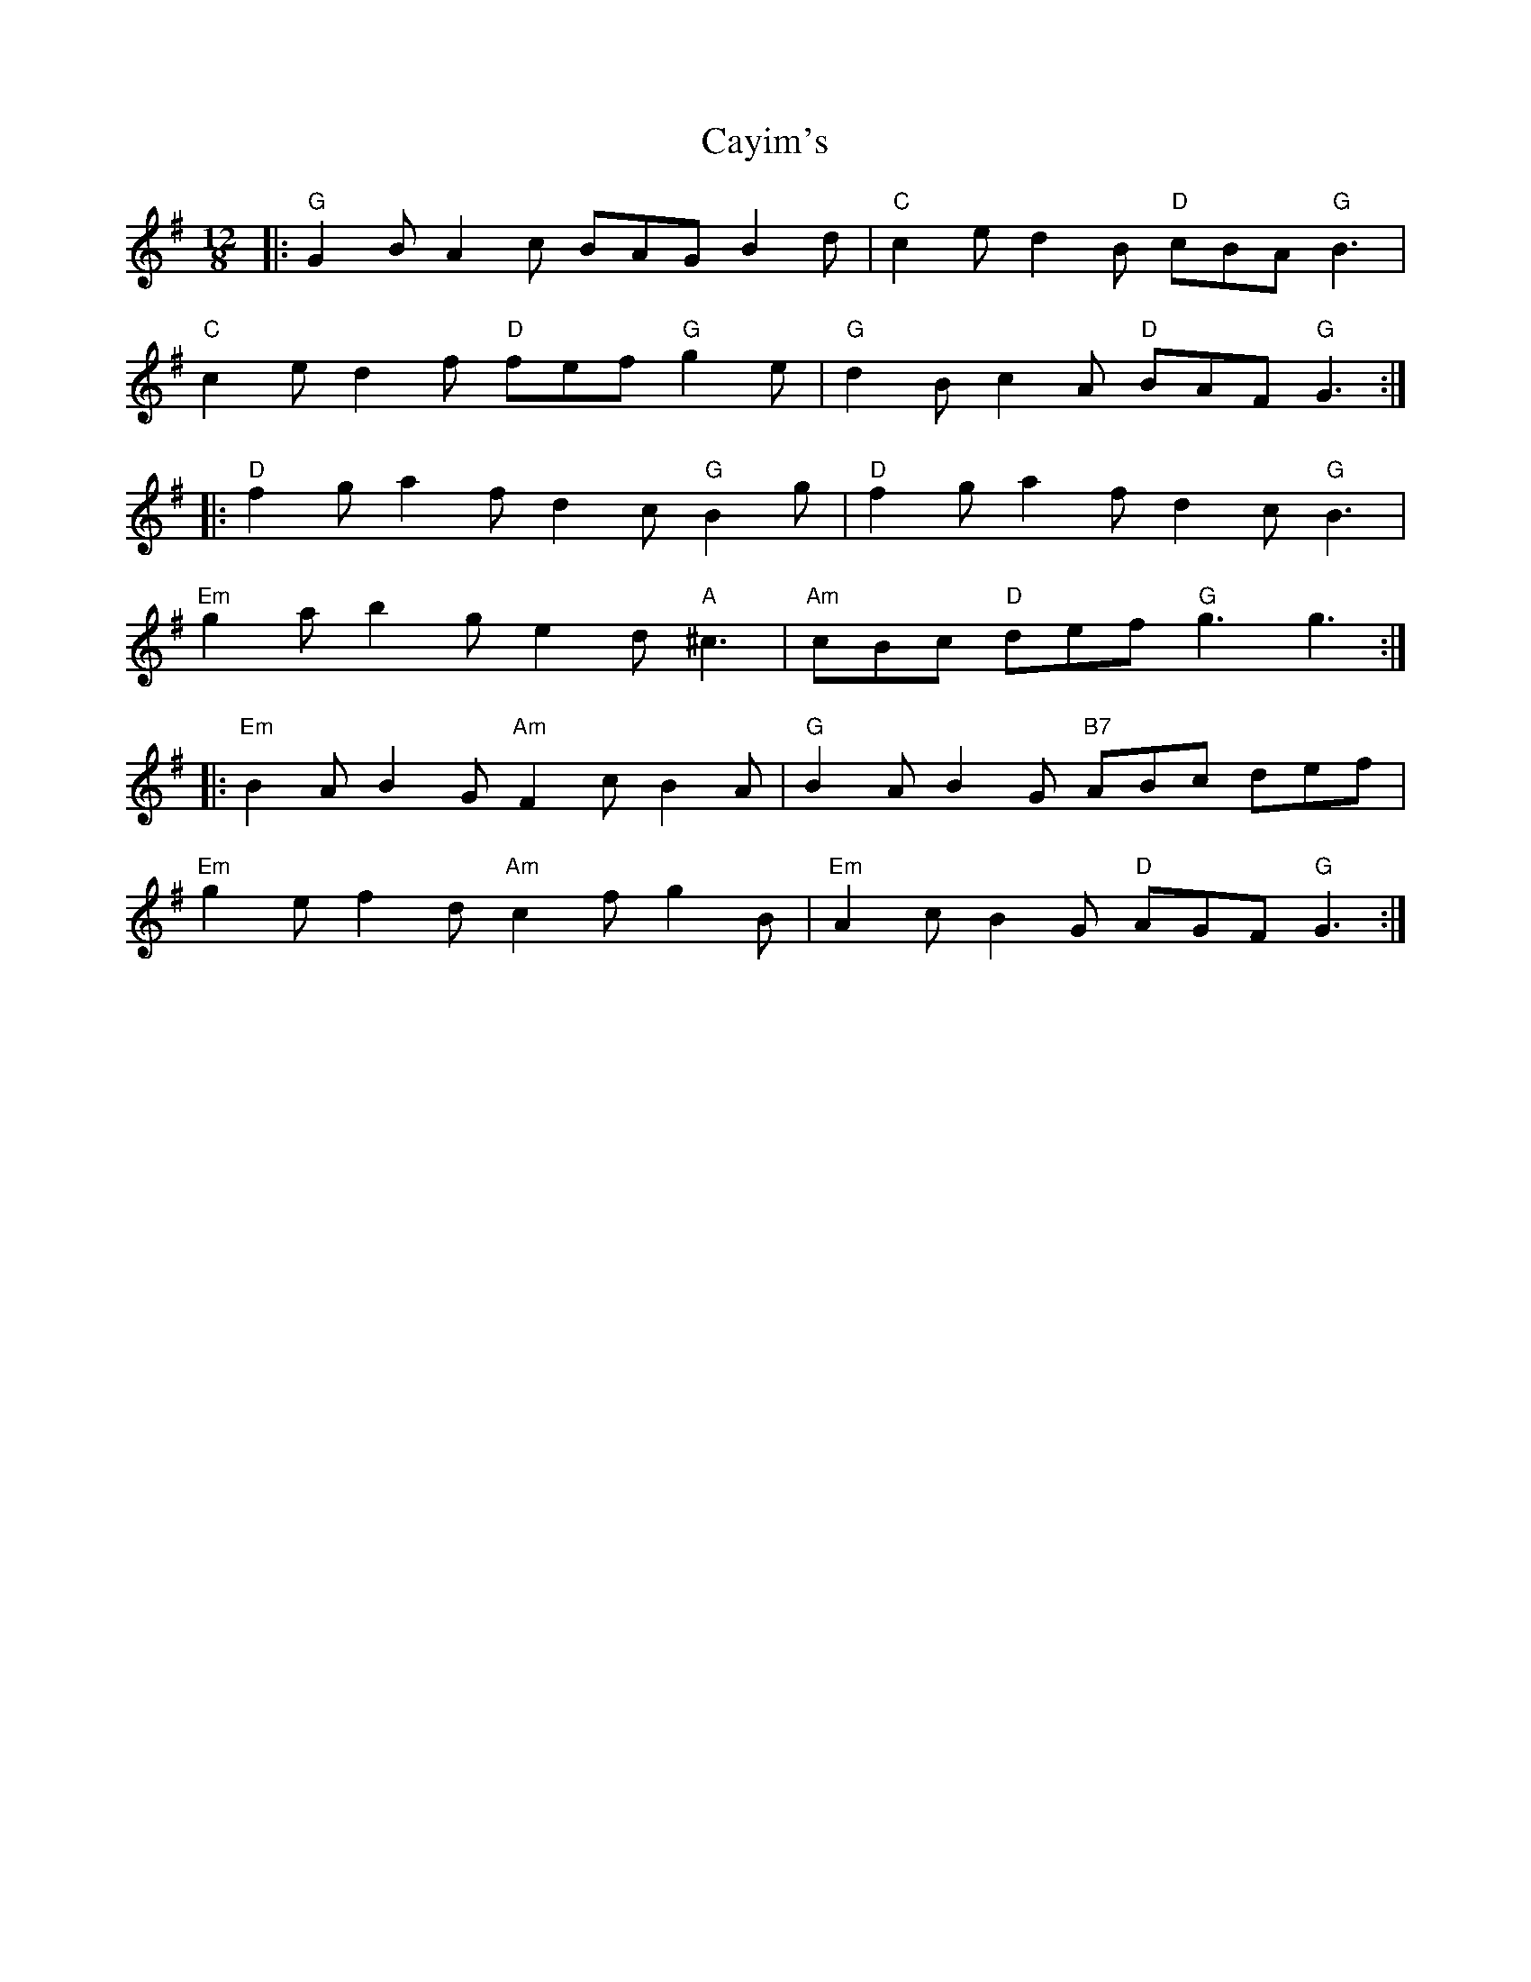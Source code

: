 X: 6635
T: Cayim's
R: slide
M: 12/8
K: Gmajor
|:"G" G2 B A2 c BAG B2 d|"C" c2 e d2 B"D" cBA"G" B3|
"C" c2 e d2 f"D" fef"G" g2 e|"G" d2 B c2 A"D" BAF"G" G3:|
|:"D" f2 g a2 f d2 c"G" B2 g|"D" f2 g a2 f d2 c"G" B3|
"Em" g2 a b2 g e2 d"A" ^c3|"Am" cBc"D" def"G" g3 g3:|
|:"Em" B2 A B2 G"Am" F2 c B2 A|"G" B2 A B2 G"B7" ABc def|
"Em" g2 e f2 d"Am" c2 f g2 B|"Em" A2 c B2 G"D" AGF"G" G3:|

